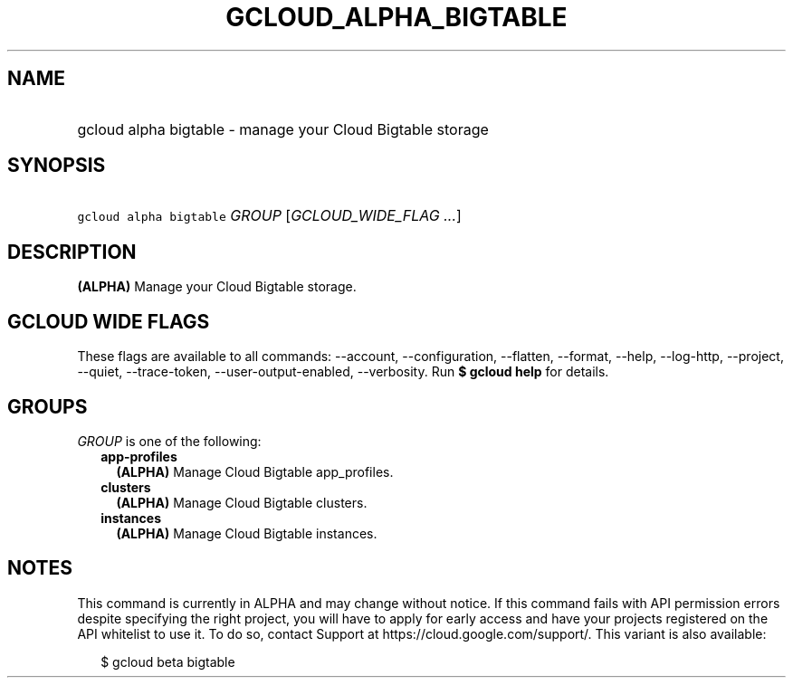 
.TH "GCLOUD_ALPHA_BIGTABLE" 1



.SH "NAME"
.HP
gcloud alpha bigtable \- manage your Cloud Bigtable storage



.SH "SYNOPSIS"
.HP
\f5gcloud alpha bigtable\fR \fIGROUP\fR [\fIGCLOUD_WIDE_FLAG\ ...\fR]



.SH "DESCRIPTION"

\fB(ALPHA)\fR Manage your Cloud Bigtable storage.



.SH "GCLOUD WIDE FLAGS"

These flags are available to all commands: \-\-account, \-\-configuration,
\-\-flatten, \-\-format, \-\-help, \-\-log\-http, \-\-project, \-\-quiet,
\-\-trace\-token, \-\-user\-output\-enabled, \-\-verbosity. Run \fB$ gcloud
help\fR for details.



.SH "GROUPS"

\f5\fIGROUP\fR\fR is one of the following:

.RS 2m
.TP 2m
\fBapp\-profiles\fR
\fB(ALPHA)\fR Manage Cloud Bigtable app_profiles.

.TP 2m
\fBclusters\fR
\fB(ALPHA)\fR Manage Cloud Bigtable clusters.

.TP 2m
\fBinstances\fR
\fB(ALPHA)\fR Manage Cloud Bigtable instances.


.RE
.sp

.SH "NOTES"

This command is currently in ALPHA and may change without notice. If this
command fails with API permission errors despite specifying the right project,
you will have to apply for early access and have your projects registered on the
API whitelist to use it. To do so, contact Support at
https://cloud.google.com/support/. This variant is also available:

.RS 2m
$ gcloud beta bigtable
.RE

